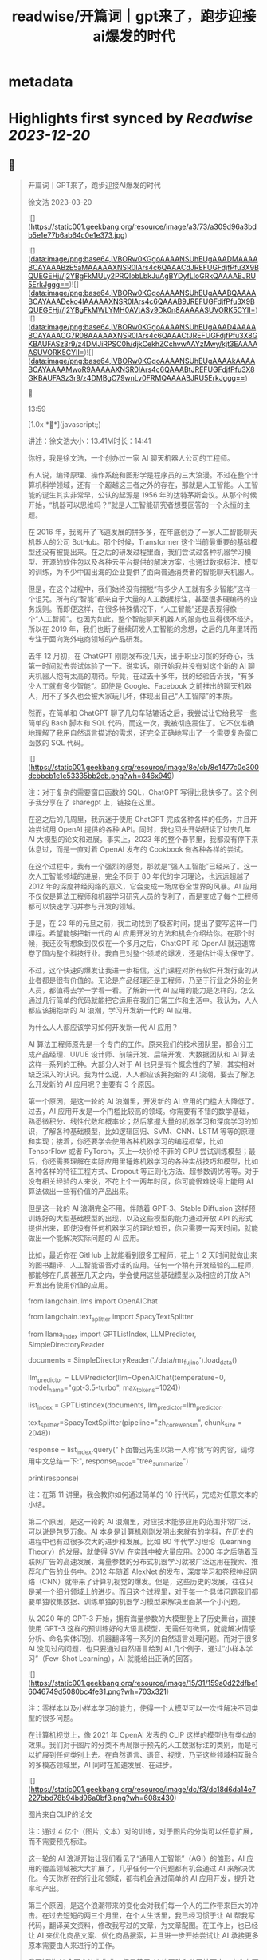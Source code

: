 :PROPERTIES:
:title: readwise/开篇词｜gpt来了，跑步迎接ai爆发的时代
:END:


* metadata
:PROPERTIES:
:author: [[geekbang.org]]
:full-title: "开篇词｜gpt来了，跑步迎接ai爆发的时代"
:category: [[articles]]
:url: https://time.geekbang.org/column/article/641701
:tags:[[gt/ai大模型之美]],
:image-url: https://static001.geekbang.org/resource/image/a3/73/a309d96a3bdb5e1e77b6ab64c0e1e373.jpg
:END:

* Highlights first synced by [[Readwise]] [[2023-12-20]]
** 📌
#+BEGIN_QUOTE
开篇词｜GPT来了，跑步迎接AI爆发的时代

徐文浩 2023-03-20

![](https://static001.geekbang.org/resource/image/a3/73/a309d96a3bdb5e1e77b6ab64c0e1e373.jpg)

![](data:image/png;base64,iVBORw0KGgoAAAANSUhEUgAAADMAAAABCAYAAABzE5aMAAAAAXNSR0IArs4c6QAAACdJREFUGFdjfPfu3X9BQUEGEHj//j2YBgFkMULy2PRQIobLbkJuAgBYDyfLloGRkQAAAABJRU5ErkJggg==)![](data:image/png;base64,iVBORw0KGgoAAAANSUhEUgAAABQAAAABCAYAAADeko4lAAAAAXNSR0IArs4c6QAAAB9JREFUGFdjfPfu3X9BQUEGEHj//j2YBgFkMWLYMH0AVtASy9Dk0n8AAAAASUVORK5CYII=)![](data:image/png;base64,iVBORw0KGgoAAAANSUhEUgAAAD4AAAABCAYAAACG7R08AAAAAXNSR0IArs4c6QAAACtJREFUGFdjfPfu3X8GKBAUFASz3r9/z4DMJiRPSC0h/djkCekhZCchvwAAYzMwy/kjt3EAAAAASUVORK5CYII=)![](data:image/png;base64,iVBORw0KGgoAAAANSUhEUgAAAAkAAAABCAYAAAAMwoR9AAAAAXNSR0IArs4c6QAAABtJREFUGFdjfPfu3X8GKBAUFASz3r9/z4DMBgC79wnLv0FRMQAAAABJRU5ErkJggg==)



13:59

[1.0x **](javascript:;)

讲述：徐文浩大小：13.41M时长：14:41

你好，我是徐文浩，一个创办过一家 AI 聊天机器人公司的工程师。

有人说，编译原理、操作系统和图形学是程序员的三大浪漫。不过在整个计算机科学领域，还有一个超越这三者之外的存在，那就是人工智能。人工智能的诞生其实非常早，公认的起源是 1956 年的达特茅斯会议。从那个时候开始，“机器可以思维吗？”就是人工智能研究者想要回答的一个永恒的主题。

在 2016 年，我离开了飞速发展的拼多多，在年底创办了一家人工智能聊天机器人的公司 BotHub。那个时候，Transformer 这个当前最重要的基础模型还没有被提出来。在之后的研发过程里面，我们尝试过各种机器学习模型、开源的软件包以及各种云平台提供的解决方案，也通过数据标注、模型的训练，为不少中国出海的企业提供了面向普通消费者的智能聊天机器人。

但是，在这个过程中，我们始终没有摆脱“有多少人工就有多少智能”这样一个诅咒。所有的“智能”都来自于大量的人工数据标注，甚至很多硬编码的业务规则。而即便这样，在很多特殊情况下，“人工智能”还是表现得像一个“人工智障”。也因为如此，整个智能聊天机器人的服务也显得很不经济。所以在 2019 年，我们也断了继续研发人工智能的念想，之后的几年里转而专注于面向海外电商领域的产品研发。

去年 12 月初，在 ChatGPT 刚刚发布没几天，出于职业习惯的好奇心，我第一时间就去尝试体验了一下。说实话，刚开始我并没有对这个新的 AI 聊天机器人抱有太高的期待。毕竟，在过去十多年，我的经验告诉我，“有多少人工就有多少智能”。即使是 Google、Facebook 之前推出的聊天机器人，用不了多久也会被大家玩儿坏，体现出自己“人工智障”的本质。

然而，在简单和 ChatGPT 聊了几句车轱辘话之后，我尝试让它给我写一些简单的 Bash 脚本和 SQL 代码，而这一次，我被彻底震住了。它不仅准确地理解了我用自然语言描述的需求，还完全正确地写出了一个需要复杂窗口函数的 SQL 代码。

![](https://static001.geekbang.org/resource/image/8e/cb/8e1477c0e300dcbbcb1e1e53335bb2cb.png?wh=846x949)

注：对于复杂的需要窗口函数的 SQL，ChatGPT 写得比我快多了。这个例子我分享在了 sharegpt 上，链接在这里。

在这之后的几周里，我沉迷于使用 ChatGPT 完成各种各样的任务，并且开始尝试用 OpenAI 提供的各种 API。同时，我也回头开始研读了过去几年 AI 大模型的论文和进展。事实上，2023 年的整个春节里，我都没有停下来休息过，而是一直对着 OpenAI 发布的 Cookbook 做各种各样的尝试。

在这个过程中，我有一个强烈的感觉，那就是“强人工智能”已经来了。这一次人工智能领域的进展，完全不同于 80 年代的学习理论，也远远超越了 2012 年的深度神经网络的意义，它会变成一场席卷全世界的风暴。AI 应用不仅仅是算法工程师和机器学习研究人员的专利了，而是变成了每个工程师都可以快速学习并参与开发的领域。

于是，在 23 年的元旦之前，我主动找到了极客时间，提出了要写这样一门课程。希望能够把新一代的 AI 应用开发的方法和机会介绍给你。在那个时候，我还没有想象到仅仅在一个多月之后，ChatGPT 和 OpenAI 就迅速席卷了国内整个科技行业。我自己对整个领域的爆发，还是估计得太保守了。

不过，这个快速的爆发让我进一步相信，这门课程对所有软件开发行业的从业者都是很有价值的。无论是产品经理还是工程师，乃至于行业之外的业务人员，都值得去学一学看一看。了解新一代 AI 应用的能力是怎样的，怎么通过几行简单的代码就能把它运用在我们日常工作和生活中。我认为，人人都应该拥抱新的 AI 浪潮，学习开发新一代的 AI 应用。

为什么人人都应该学习如何开发新一代 AI 应用？

AI 算法工程师原先是一个专门的工作。原来我们的技术团队里，都会分工成产品经理、UI/UE 设计师、前端开发、后端开发、大数据团队和 AI 算法这样一系列的工种。大部分人对于 AI 也只是有个概念性的了解，其实相对缺乏深入的认识。我为什么说，人人都应该拥抱新的 AI 浪潮，要去了解怎么开发新的 AI 应用呢？主要有 3 个原因。

第一个原因，是这一轮的 AI 浪潮里，开发新的 AI 应用的门槛大大降低了。过去，AI 应用开发是一个门槛比较高的领域。你需要有不错的数学基础，熟悉微积分、线性代数和概率论；然后掌握大量的机器学习和深度学习的知识，了解各种基础模型，比如逻辑回归、SVM、CNN、LSTM 等等的原理和实现；接着，你还要学会使用各种机器学习的编程框架，比如 TensorFlow 或者 PyTorch，买上一块价格不菲的 GPU 尝试训练模型；最后，你还需要理解在实际应用里锤炼机器学习的各种实战技巧和模型，比如各种各样的特征工程方式、Dropout 等正则化方法、超参数调优等等。对于没有相关经验的人来说，不花上个一两年时间，你可能很难说得上能用 AI 算法做出一些有价值的产品出来。

但是这一轮的 AI 浪潮完全不用。伴随着 GPT-3、Stable Diffusion 这样预训练好的大型基础模型的出现，以及这些模型的能力通过开放 API 的形式提供出来，即使没有任何机器学习的理论知识，你只需要一两天时间，就能做出一个能解决实际问题的 AI 应用。

比如，最近你在 GitHub 上就能看到很多工程师，花上 1-2 天时间就做出来的图书翻译、人工智能语音对话的应用。任何一个稍有开发经验的工程师，都能够在几周甚至几天之内，学会使用这些基础模型以及相应的开放 API 开发出有使用价值的应用。

from langchain.llms import OpenAIChat

from langchain.text_splitter import SpacyTextSplitter

from llama_index import GPTListIndex, LLMPredictor, SimpleDirectoryReader

documents = SimpleDirectoryReader('./data/mr_fujino').load_data()

llm_predictor = LLMPredictor(llm=OpenAIChat(temperature=0, model_name="gpt-3.5-turbo", max_tokens=1024))

list_index = GPTListIndex(documents, llm_predictor=llm_predictor,

text_splitter=SpacyTextSplitter(pipeline="zh_core_web_sm", chunk_size = 2048))

response = list_index.query("下面鲁迅先生以第一人称‘我’写的内容，请你用中文总结一下:", response_mode="tree_summarize")

print(response)

注：在第 11 讲里，我会教你如何通过简单的 10 行代码，完成对任意文本的小结。

第二个原因，是这一轮的 AI 浪潮里，对应技术能够应用的范围非常广泛，可以说是包罗万象。AI 本身是计算机刚刚发明出来就有的学科，在历史的进程中也有过很多次大的进步和发展。比如 80 年代学习理论（Learning Theory）的发展，就使得 SVM 在实践中被大量应用。2000 年之后随着互联网广告的高速发展，海量参数的分布式机器学习就被广泛运用在搜索、推荐和广告的业务中。2012 年随着 AlexNet 的发布，深度学习和卷积神经网络（CNN）就带来了计算机视觉的爆发。但是，这些历史的发展，往往只是某一个细分领域上的进步。而且这个过程里，对于每一个具体问题我们都要单独收集数据、训练单独的机器学习模型来解决里面某一个小问题。

从 2020 年的 GPT-3 开始，拥有海量参数的大模型登上了历史舞台，直接使用 GPT-3 这样的预训练好的大语言模型，无需任何微调，就能解决情感分析、命名实体识别、机器翻译等一系列的自然语言处理问题。而对于很多 AI 没见过的问题，也只要通过自然语言给到 AI 几个例子，通过“小样本学习”（Few-Shot Learning），AI 就能给出正确的回答。

![](https://static001.geekbang.org/resource/image/15/31/159a0d22dfbe16046749d5080bc4fe31.png?wh=703x321)

注：零样本以及小样本学习的能力，使得一个大模型可以一次性解决不同类型的很多问题。

在计算机视觉上，像 2021 年 OpenAI 发表的 CLIP 这样的模型也有类似的效果。我们对于图片的分类不再局限于预先的人工数据标注的类别，而是可以扩展到任何类别上去。在自然语言、语音、视觉，乃至这些领域相互融合的多模态领域里，AI 同时在加速发展、在进步。

![](https://static001.geekbang.org/resource/image/dc/f3/dc18d6da14e7227bbd78b94bd96a0bf3.png?wh=608x430)

图片来自CLIP的论文

注：通过 4 亿个（图片, 文本）对的训练，对于图片的分类可以任意扩展，而不需要预先标注。

这一轮的 AI 浪潮开始让我们看见了“通用人工智能”（AGI）的雏形，AI 应用的覆盖领域被大大扩展了，几乎任何一个问题都有机会通过 AI 来解决优化。今天你所在的行业和领域，都有机会通过简单的 AI 应用开发，提升效率和产出。

第三个原因，是这个浪潮带来的变化会对我们每一个人的工作带来巨大的冲击。在过去短短的两三个月里，在个人生活里，我已经习惯于让 AI 帮我写代码，翻译英文资料，修改我写过的文章，为文章配图。在工作上，也已经让 AI 来优化商品文案、优化商品搜索，并且进一步开始尝试让 AI 承接更多原本需要由人来进行的工作。

我不知道 AI 会不会让你失业，但是善用 AI 的团队和公司接下来一定会有更高的效率和产出。无论你是产品经理还是工程师，是产品运营还是美术设计，在这一轮 AI 浪潮下，你的工作性质都会产生根本性的改变。AI 会像一个助手一样随时陪伴在我们身边，随时帮我们解决简单的知识性工作，甚至在很多时候给我们创意性的启发。

![](https://static001.geekbang.org/resource/image/b5/13/b5a66cd5688c2e3280353e3340d79b13.png?wh=1920x1280)

注：这是我让 Midjourney 画的 Sam Altman 和机器人开一个座谈会的图片，除了那个在空中漂浮的话筒，其余的一切都好像真的一样。

英伟达的创始人黄仁勋先生说，ChatGPT 的发布堪称是人工智能产业发展的 “iPhone 时刻”。而要我说，整个 AI 基于基础大模型发展出来的能力，堪比一次工业革命。固然，这个改变对很多人的职业生涯来说，也是一场危机。但是就像丘吉尔所说的，“不要浪费一场危机”，尽早去拥抱这个变化，你就有机会像在 2008 年 App Store 发布的时候去学习移动 App 开发一样，把握住未来的机会。

通过实践学习新一代 AI 应用开发

那么，这门课程将如何帮助你学习新一代的 AI 应用开发呢？

首先，这门课程不是一个理论课程，而是一个实践课程。每一节课，我们都会提出一个需要解决的实际问题。比如，用户对于商家评论的情感分析，能够记住上下文的聊天机器人，如何通过用户输入的关键词搜索图片等等。而伴随着这个问题的，则是通过几行或者几十行代码解决问题的整个过程。

所有的这些代码，基本都可以通过在线的 Notebook 的方式运行，不需要你在自己的电脑上搭建开发环境。即使你是一个产品经理或者业务方，你也可以自己动手体验到新一代的 AI 应用，开发起来是多么的简单便利。

其次，这门课程不只是对 OpenAI 的 API 的讲解，我们既会去尝试一些开源模型，也会去覆盖语音、视觉的应用场景。我不只会给你一个打字聊天的机器人，也会带你体验语音识别、语音合成、AI 作画等一系列应用开发的过程。我们不仅会使用 OpenAI 的 API 这样便捷的方式，也在特定场景下会选用本地部署的开源模型，甚至是基于你拥有的数据去微调这些模型。

第三，我不仅会告诉你现在 AI 有什么能力，还会教你实际使用 AI 的套路。比如分类、搜索、推荐、问答这些问题，应该如何用现有模型的能力来解决，有什么固定的模式可以解决这些问题。你可以立刻把这些方法和套路放到你现有的业务系统里，立刻通过 AI 给你的应用提升体验与效率。

最后，随着课程的推进，你会看到组合多个 API、开源模型和开源库去解决复杂的真实问题的场景。如果你想实现一个电商客服，你不仅需要检索知识库和问答的能力，同样需要去连接你现有的订单和物流信息的能力。如何在 AI 应用的开发过程中，将复杂的业务流程串起来，不是简单地调用一下 API 就能做到的。但是在学习完这个课程之后，相信这些对你都不再是难事儿了。

那针对这四个目标，我把课程分成了 3 个模块。

第一个模块，是基础知识篇。这里，我会带你探究大型语言模型的基本能力。通过提示语（Prompt）和嵌入式表示（Embedding）这两个核心功能，看看大模型能帮我们解决哪些常见的任务。通过这一部分，你会熟悉 OpenAI 的 API，以及常见的分类、聚类、文本摘要、聊天机器人等功能，能够怎么实现。

第二个模块，是实战提高篇。我们会开始进入真实的应用场景。要让 AI 有用，不是它能简单和我们闲聊几句就可以的。我们希望能够把自己系统里面的信息，和 AI 系统结合到一起去，以解决和优化实际的业务问题。比如优化传统的搜索、推荐；或者进一步让 AI 辅助我们读书读文章；乃至于让 AI 自动根据我们的代码撰写单元测试；最后，我们还能够让 AI 去决策应用调用什么样的外部系统，来帮助客户解决问题。

第三个模块，我们来重点关注语音与视觉。光有文本对话的能力是不够的，我会进一步让你体验语音识别、语音合成，以及唇形能够配合语音内容的数字人。我还会教会你如何利用现在最流行的 Stable Diffusion 这样的开源模型，去生成你所需要的图片。并在最后，把聊天和画图结合到一起去，为你提供一个“美工助理”。

希望这个课程，能够教会你高效利用新一代 AI 强大的能力，去解决真实场景下的问题。如果你是一个工程师，你可以立刻把学到的代码、方法和模型用到你的工作里去。如果你是一个产品经理或者业务人员，相信你也能从这个课程里，了解到 AI 能够做的事情，以及现在做起来能有多简单。

立刻动手，拥抱新时代的“通用人工智能”

OpenAI 的创始人 Sam Altman 说，他觉得“通用人工智能”（AGI）已经离我们不远了。在投入了大量的时间去体验、应用和学习 AI 最新的进展之后，我也已经信服了这个观点。

人工智能是在计算机的发明之后没多久就出现的一个领域。说实话，作为一个早早就接触和进入到这两个领域的幸运儿，之前我从来没有想过在有生之年会看到“通用人工智能”有实现的可能性。

而当“通用人工智能”真的有可能出现在我们面前的时候，我是异常兴奋的，曾经被浇灭过的热情重新燃烧了起来。过去的几个月，可能是我最近几年以来，写代码、读论文、看视频最多的一段时间。我也希望能把这些让我时时刻刻都充满热情和浪漫想象的科学技术分享给你，和你一起去拥抱一个属于 AI 的新时代。

希望这门课，不仅仅是让你了解到 AI 领域应用开发的知识和方法，更能激起你们的创意和热情，去开发你们用得上的 AI 产品，对你们生活的每一天都做出改变！最后欢迎你的加入！

确认放弃笔记？

放弃后所记笔记将不保留。

新功能上线，你的历史笔记已初始化为私密笔记，是否一键批量公开？

批量公开的笔记不会为你同步至部落

公开

同步至部落

取消

完成

0/2000

![](data:image/png;base64,iVBORw0KGgoAAAANSUhEUgAAADYAAAA2CAMAAAC7m5rvAAAAkFBMVEUAAAB5eXl5eXl4eHh5eXl6enp4eHj////z8/OXl5f5+fn9/f2Ghob7+/t8fHyamprl5eXh4eHa2trKysrFxcWrq6ulpaWLi4uCgoLv7+/e3t7W1tbS0tLCwsK9vb26urqzs7Ourq6UlJR/f3/19fXs7Ozp6enPz8+hoaGNjY3MzMympqaenp6dnZ2RkZGPj49I5iYVAAAABnRSTlMA88i9ZRljrLGUAAABc0lEQVRIx52W6XLCMAwGlRCsECDc4SzlKpSe7/92FSk0lE8G2/sjzDAswcabEQlJHBlnojihE/Wa8aRWF00sb48oMQEkFIdoMUUhWkTGyjDrjo0Fu1Ywc99f67Lw5at98omFrzYrtebYT9vwLwM/bX7W2i0f7dgUZZnJ5clHexMhzYdyzbbuWqstwvP5xV0rbzMx5lDe1FWbXBb1fVri 
#+END_QUOTE
    date:: [[2023-03-22]]
*** from _开篇词｜gpt来了，跑步迎接ai爆发的时代_ by geekbang.org
*** [[https://read.readwise.io/read/01gw502ve1ye98yayp0tsan96r][View Highlight]]